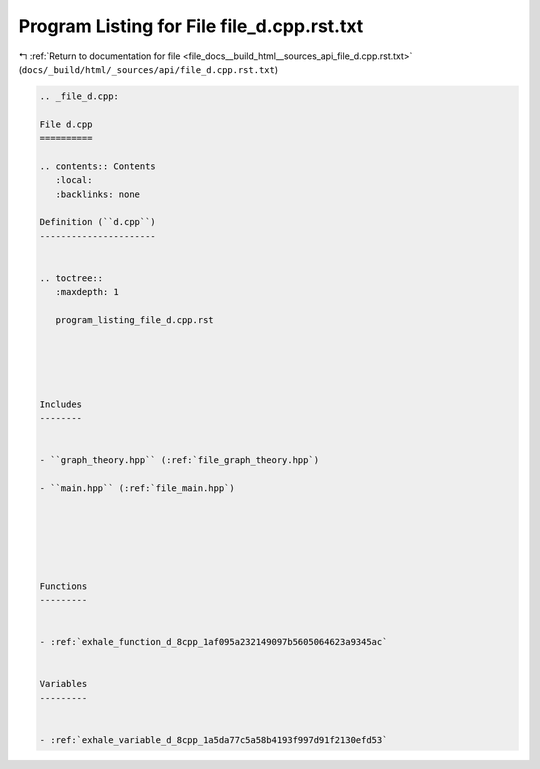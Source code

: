 
.. _program_listing_file_docs__build_html__sources_api_file_d.cpp.rst.txt:

Program Listing for File file_d.cpp.rst.txt
===========================================

|exhale_lsh| :ref:`Return to documentation for file <file_docs__build_html__sources_api_file_d.cpp.rst.txt>` (``docs/_build/html/_sources/api/file_d.cpp.rst.txt``)

.. |exhale_lsh| unicode:: U+021B0 .. UPWARDS ARROW WITH TIP LEFTWARDS

.. code-block:: cpp

   
   .. _file_d.cpp:
   
   File d.cpp
   ==========
   
   .. contents:: Contents
      :local:
      :backlinks: none
   
   Definition (``d.cpp``)
   ----------------------
   
   
   .. toctree::
      :maxdepth: 1
   
      program_listing_file_d.cpp.rst
   
   
   
   
   
   Includes
   --------
   
   
   - ``graph_theory.hpp`` (:ref:`file_graph_theory.hpp`)
   
   - ``main.hpp`` (:ref:`file_main.hpp`)
   
   
   
   
   
   
   Functions
   ---------
   
   
   - :ref:`exhale_function_d_8cpp_1af095a232149097b5605064623a9345ac`
   
   
   Variables
   ---------
   
   
   - :ref:`exhale_variable_d_8cpp_1a5da77c5a58b4193f997d91f2130efd53`
   
